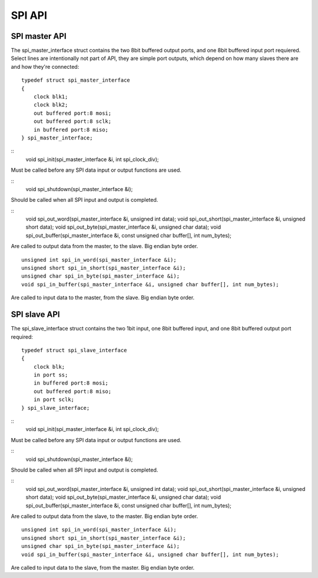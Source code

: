 .. _sec_api:

SPI API
=======

SPI master API
--------------

The spi_master_interface struct contains the two 8bit buffered output ports, 
and one 8bit buffered input port requiered.
Select lines are intentionally not part of API, they are simple port outputs, 
which depend on how many slaves there are and how they're connected::
    
    typedef struct spi_master_interface
    {
        clock blk1;
        clock blk2;
        out buffered port:8 mosi;
        out buffered port:8 sclk;
        in buffered port:8 miso;
    } spi_master_interface;

::
    void spi_init(spi_master_interface &i, int spi_clock_div);
Must be called before any SPI data input or output functions are used.

::
    void spi_shutdown(spi_master_interface &i);
Should be called when all SPI input and output is completed.

::
    void spi_out_word(spi_master_interface &i, unsigned int data);
    void spi_out_short(spi_master_interface &i, unsigned short data);
    void spi_out_byte(spi_master_interface &i, unsigned char data);
    void spi_out_buffer(spi_master_interface &i, const unsigned char buffer[], int num_bytes);
Are called to output data from the master, to the slave. Big endian byte order.
::
    unsigned int spi_in_word(spi_master_interface &i);
    unsigned short spi_in_short(spi_master_interface &i);
    unsigned char spi_in_byte(spi_master_interface &i);
    void spi_in_buffer(spi_master_interface &i, unsigned char buffer[], int num_bytes);
Are called to input data to the master, from the slave. Big endian byte order.

SPI slave API
-------------

The spi_slave_interface struct contains the two 1bit input, one 8bit buffered input, 
and one 8bit buffered output port required::
    
    typedef struct spi_slave_interface
    {
        clock blk;
        in port ss;
        in buffered port:8 mosi;
        out buffered port:8 miso;
        in port sclk;
    } spi_slave_interface;

::
    void spi_init(spi_master_interface &i, int spi_clock_div);
Must be called before any SPI data input or output functions are used.

::
    void spi_shutdown(spi_master_interface &i);
Should be called when all SPI input and output is completed.

::
    void spi_out_word(spi_master_interface &i, unsigned int data);
    void spi_out_short(spi_master_interface &i, unsigned short data);
    void spi_out_byte(spi_master_interface &i, unsigned char data);
    void spi_out_buffer(spi_master_interface &i, const unsigned char buffer[], int num_bytes);
Are called to output data from the slave, to the master. Big endian byte order.
::
    unsigned int spi_in_word(spi_master_interface &i);
    unsigned short spi_in_short(spi_master_interface &i);
    unsigned char spi_in_byte(spi_master_interface &i);
    void spi_in_buffer(spi_master_interface &i, unsigned char buffer[], int num_bytes);
Are called to input data to the slave, from the master. Big endian byte order.

